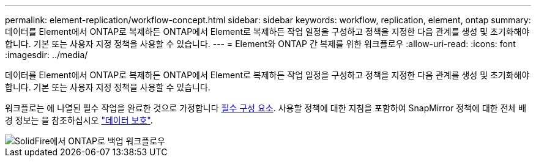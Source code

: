 ---
permalink: element-replication/workflow-concept.html 
sidebar: sidebar 
keywords: workflow, replication, element, ontap 
summary: 데이터를 Element에서 ONTAP로 복제하든 ONTAP에서 Element로 복제하든 작업 일정을 구성하고 정책을 지정한 다음 관계를 생성 및 초기화해야 합니다. 기본 또는 사용자 지정 정책을 사용할 수 있습니다. 
---
= Element와 ONTAP 간 복제를 위한 워크플로우
:allow-uri-read: 
:icons: font
:imagesdir: ../media/


[role="lead"]
데이터를 Element에서 ONTAP로 복제하든 ONTAP에서 Element로 복제하든 작업 일정을 구성하고 정책을 지정한 다음 관계를 생성 및 초기화해야 합니다. 기본 또는 사용자 지정 정책을 사용할 수 있습니다.

워크플로는 에 나열된 필수 작업을 완료한 것으로 가정합니다 xref:index.adoc#prerequisites[필수 구성 요소]. 사용할 정책에 대한 지침을 포함하여 SnapMirror 정책에 대한 전체 배경 정보는 을 참조하십시오 link:../data-protection/index.html["데이터 보호"].

image::../media/solidfire-to-ontap-backup-workflow.gif[SolidFire에서 ONTAP로 백업 워크플로우]
